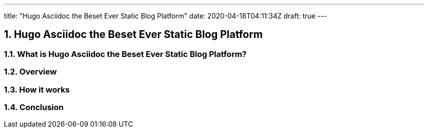 ---
title: "Hugo Asciidoc the Beset Ever Static Blog Platform"
date: 2020-04-18T04:11:34Z
draft: true
---

:projectdir: ../../
:imagesdir: ${projectdir}/assets/
:toclevels: 4
:toc:
:sectnums:
:source-highlighter: coderay
:sectnumlevels: 5


== Hugo Asciidoc the Beset Ever Static Blog Platform


=== What is Hugo Asciidoc the Beset Ever Static Blog Platform?


=== Overview

=== How it works

=== Conclusion